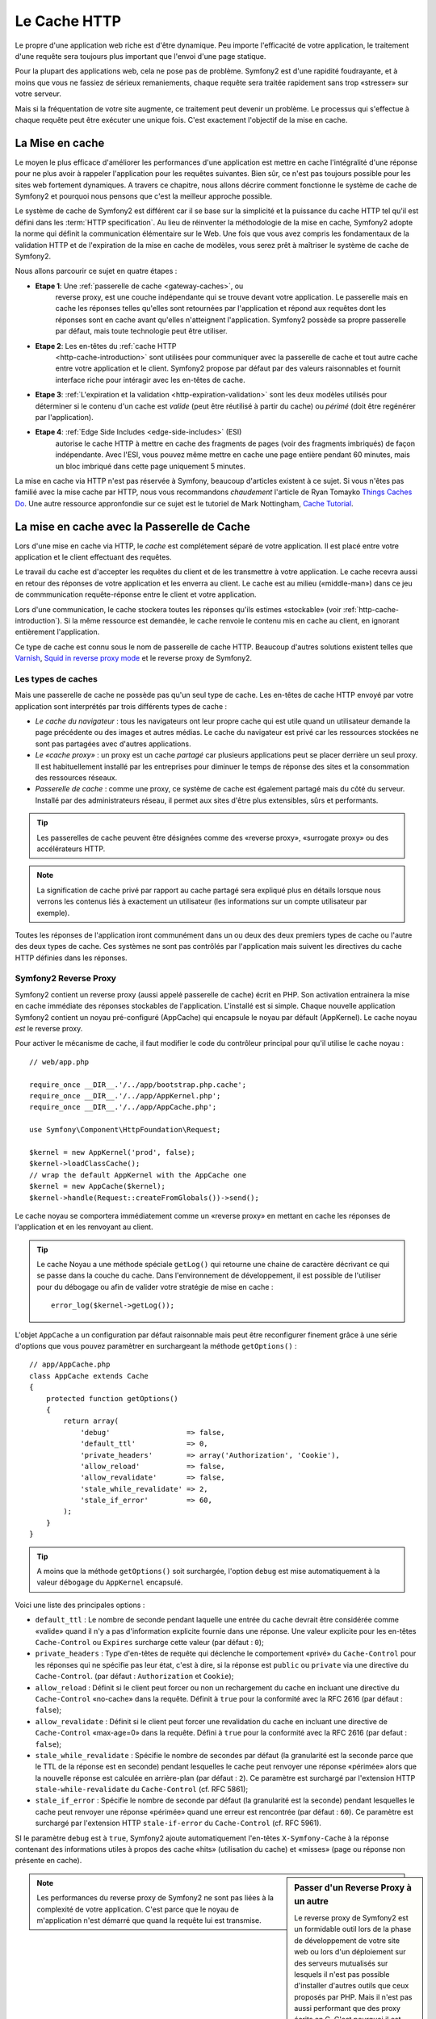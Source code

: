 .. index::
   single: Cache

Le Cache HTTP
=============

Le propre d'une application web riche est d'être dynamique. Peu
importe l'efficacité de votre application, le traitement d'une requête
sera toujours plus important que l'envoi d'une page statique.

Pour la plupart des applications web, cela ne pose pas de
problème. Symfony2 est d'une rapidité foudrayante, et à moins que vous
ne fassiez de sérieux remaniements, chaque requête sera traitée
rapidement sans trop «stresser» sur votre serveur.

Mais si la fréquentation de votre site augmente, ce traitement peut devenir un
problème. Le processus qui s'effectue à chaque requête
peut être exécuter une unique fois. C'est exactement l'objectif de la
mise en cache.

La Mise en cache
----------------

Le moyen le plus efficace d'améliorer les performances d'une
application est mettre en cache l'intégralité d'une réponse pour ne
plus avoir à rappeler l'application pour les requêtes suivantes. Bien
sûr, ce n'est pas toujours possible pour les sites web fortement
dynamiques. A travers ce chapitre, nous allons décrire comment
fonctionne le système de cache de Symfony2 et pourquoi nous pensons
que c'est la meilleur approche possible.

Le système de cache de Symfony2 est différent car il se base sur la
simplicité et la puissance du cache HTTP tel qu'il est défini dans les
:term:`HTTP specification`. Au lieu de réinventer la méthodologie de
la mise en cache, Symfony2 adopte la norme qui définit la
communication élémentaire sur le Web. Une fois que vous avez compris
les fondamentaux de la validation HTTP et de l'expiration de la mise
en cache de modèles, vous serez prêt à maîtriser le système de cache de
Symfony2.

Nous allons parcourir ce sujet en quatre étapes :

* **Etape 1**: Une :ref:`passerelle de cache <gateway-caches>`, ou
    reverse proxy, est une couche indépendante qui se trouve devant
    votre application. Le passerelle mais en cache les réponses telles
    qu'elles sont retournées par l'application et répond aux requêtes
    dont les réponses sont en cache avant qu'elles n'atteignent
    l'application. Symfony2 possède sa propre passerelle par défaut,
    mais toute technologie peut être utiliser.

* **Etape 2**: Les en-têtes du :ref:`cache HTTP
    <http-cache-introduction>` sont utilisées pour communiquer avec la
    passerelle de cache et tout autre cache entre votre application et
    le client. Symfony2 propose par défaut par des valeurs 
    raisonnables et fournit interface riche pour intéragir avec
    les en-têtes de cache.

* **Etape 3**: :ref:`L'expiration et la validation
  <http-expiration-validation>` sont les deux modèles utilisés pour
  déterminer si le contenu d'un cache est *valide* (peut être
  réutilisé à partir du cache) ou *périmé* (doit être regénérer par
  l'application).

* **Etape 4**: :ref:`Edge Side Includes <edge-side-includes>` (ESI)
    autorise le cache HTTP à mettre en cache des
    fragments de pages (voir des fragments imbriqués) de façon
    indépendante. Avec l'ESI, vous pouvez même mettre en cache une
    page entière pendant 60 minutes, mais un bloc imbriqué dans cette
    page uniquement 5 minutes.

La mise en cache via HTTP n'est pas réservée à Symfony, beaucoup
d'articles existent à ce sujet. Si vous n'êtes pas familié avec la
mise cache par HTTP, nous vous recommandons *chaudement* l'article de
Ryan Tomayko `Things Caches Do`_. Une autre ressource appronfondie sur
ce sujet est le tutoriel de Mark Nottingham, `Cache Tutorial`_.

.. index::
   single: Cache; Proxy
   single: Cache; Reverse Proxy
   single: Cache; Gateway

.. _gateway-caches:

La mise en cache avec la Passerelle de Cache
--------------------------------------------

Lors d'une mise en cache via HTTP, le *cache* est complétement séparé
de votre application. Il est placé entre votre application et le client
effectuant des requêtes.

Le travail du cache est d'accepter les requêtes du client et de les
transmettre à votre application. Le cache recevra aussi en retour des
réponses de votre application et les enverra au client. Le cache est au milieu
(«middle-man») dans ce jeu de commmunication requête-réponse
entre le client et votre application.

Lors d'une communication, le cache stockera toutes les réponses qu'ils
estimes «stockable» (voir :ref:`http-cache-introduction`). Si la même
ressource est demandée, le cache renvoie le contenu mis en cache au
client, en ignorant entièrement l'application.

Ce type de cache est connu sous le nom de passerelle de cache
HTTP. Beaucoup d'autres solutions existent telles que `Varnish`_,
`Squid in reverse proxy mode`_ et le reverse proxy de Symfony2.

.. index::
   single: Cache; Types of

Les types de caches
~~~~~~~~~~~~~~~~~~~

Mais une passerelle de cache ne possède pas qu'un seul type de
cache. Les en-têtes de cache HTTP envoyé par votre application sont
interprétés par trois différents types de cache :

* *Le cache du navigateur* : tous les navigateurs ont leur propre
  cache qui est utile quand un utilisateur demande la page précédente
  ou des images et autres médias. Le cache du navigateur est privé car
  les ressources stockées ne sont pas partagées avec d'autres
  applications.

* *Le «cache proxy»* : un proxy est un cache *partagé* car plusieurs
  applications peut se placer derrière un seul proxy. Il est
  habituellement installé par les entreprises pour diminuer le temps
  de réponse des sites et la consommation des ressources réseaux.

* *Passerelle de cache* : comme une proxy, ce système de cache est
  également partagé mais du côté du serveur. Installé par des
  administrateurs réseau, il permet aux sites d'être plus extensibles,
  sûrs et performants.

.. tip::

    Les passerelles de cache peuvent être désignées comme des «reverse
    proxy», «surrogate proxy» ou des accélérateurs HTTP.

.. note::

    La signification de cache privé par rapport au cache partagé sera
    expliqué plus en détails lorsque nous verrons les contenus liés à
    exactement un utilisateur (les informations sur un compte
    utilisateur par exemple).

Toutes les réponses de l'application iront communément dans un ou deux
des deux premiers types de cache ou l'autre des deux types de
cache. Ces systèmes ne sont pas contrôlés par l'application mais
suivent les directives du cache HTTP définies dans les réponses.

.. index::
   single: Cache; Symfony2 Reverse Proxy

.. _`symfony-gateway-cache`:

Symfony2 Reverse Proxy
~~~~~~~~~~~~~~~~~~~~~~

Symfony2 contient un reverse proxy (aussi appelé passerelle de cache)
écrit en PHP. Son activation entrainera la mise en cache immédiate des
réponses stockables de l'application. L'installé est si simple. Chaque
nouvelle application Symfony2 contient un noyau pré-configuré
(AppCache) qui encapsule le noyau par défault (AppKernel). Le cache
noyau *est* le reverse proxy.

Pour activer le mécanisme de cache, il faut modifier le code du
contrôleur principal pour qu'il utilise le cache noyau : ::

    // web/app.php

    require_once __DIR__.'/../app/bootstrap.php.cache';
    require_once __DIR__.'/../app/AppKernel.php';
    require_once __DIR__.'/../app/AppCache.php';

    use Symfony\Component\HttpFoundation\Request;

    $kernel = new AppKernel('prod', false);
    $kernel->loadClassCache();
    // wrap the default AppKernel with the AppCache one
    $kernel = new AppCache($kernel);
    $kernel->handle(Request::createFromGlobals())->send();

Le cache noyau se comportera immédiatement comme un «reverse proxy» en
mettant en cache les réponses de l'application et en les renvoyant au
client.

.. tip::

    Le cache Noyau a une méthode spéciale ``getLog()`` qui retourne
    une chaine de caractère décrivant ce qui se passe dans la couche
    du cache. Dans l'environnement de développement, il est possible
    de l'utiliser pour du débogage ou afin de valider votre stratégie
    de mise en cache : ::

        error_log($kernel->getLog());

L'objet ``AppCache`` a un configuration par défaut raisonnable mais
peut être reconfigurer finement grâce à une série d'options que vous
pouvez paramètrer en surchargeant la méthode ``getOptions()`` : ::

    // app/AppCache.php
    class AppCache extends Cache
    {
        protected function getOptions()
        {
            return array(
                'debug'                  => false,
                'default_ttl'            => 0,
                'private_headers'        => array('Authorization', 'Cookie'),
                'allow_reload'           => false,
                'allow_revalidate'       => false,
                'stale_while_revalidate' => 2,
                'stale_if_error'         => 60,
            );
        }
    }

.. tip::

    A moins que la méthode ``getOptions()`` soit surchargée, l'option
    ``debug`` est mise automatiquement à la valeur ``débogage`` du
    ``AppKernel`` encapsulé.

Voici une liste des principales options :

* ``default_ttl`` : Le nombre de seconde pendant laquelle une entrée du
  cache devrait être considérée comme «valide» quand il n'y a pas
  d'information explicite fournie dans une réponse. Une valeur
  explicite pour les en-têtes ``Cache-Control`` ou ``Expires``
  surcharge cette valeur (par défaut : ``0``);


* ``private_headers`` : Type d'en-têtes de requête qui déclenche le
  comportement «privé» du ``Cache-Control`` pour les réponses qui ne
  spécifie pas leur état, c'est à dire, si la réponse est ``public``
  ou ``private`` via une directive du ``Cache-Control``. (par défaut
  : ``Authorization`` et ``Cookie``);

* ``allow_reload`` : Définit si le client peut forcer ou non un
  rechargement du cache en incluant une directive du ``Cache-Control``
  «no-cache» dans la requête. Définit à ``true`` pour la conformité
  avec la RFC 2616 (par défaut : ``false``);

* ``allow_revalidate`` : Définit si le client peut forcer une
  revalidation du cache en incluant une directive de ``Cache-Control``
  «max-age=0» dans la requête. Défini à ``true`` pour la conformité
  avec la RFC 2616 (par defaut : ``false``);

* ``stale_while_revalidate`` : Spécifie le nombre de secondes par
  défaut (la granularité est la seconde parce que le TTL de la réponse
  est en seconde) pendant lesquelles le cache peut renvoyer une
  réponse «périmée» alors que la nouvelle réponse est calculée en
  arrière-plan (par défaut : ``2``). Ce paramètre est surchargé par
  l'extension HTTP ``stale-while-revalidate`` du ``Cache-Control``
  (cf. RFC 5861);

* ``stale_if_error`` : Spécifie le nombre de seconde par défaut (la
  granularité est la seconde) pendant lesquelles le cache peut
  renvoyer une réponse «périmée» quand une erreur est rencontrée (par
  défaut : ``60``). Ce paramètre est surchargé par l'extension HTTP
  ``stale-if-error`` du ``Cache-Control`` (cf. RFC 5961).

SI le paramètre ``debug`` est à ``true``, Symfony2 ajoute
automatiquement l'en-têtes ``X-Symfony-Cache`` à la réponse contenant
des informations utiles à propos des cache «hits» (utilisation du
cache) et «misses» (page ou réponse non présente en cache).

.. sidebar:: Passer d'un Reverse Proxy à un autre

   Le reverse proxy de Symfony2 est un formidable outil lors de la
   phase de développement de votre site web ou lors d'un déploiement
   sur des serveurs mutualisés sur lesquels il n'est pas possible
   d'installer d'autres outils que ceux proposés par PHP. Mais il
   n'est pas aussi performant que des proxy écrits en C. C'est
   pourquoi il est fortement recommandé d'utiliser Varnish ou Squid
   sur les serveurs de production si possible. La bonne nouvelle est
   qu'il est très simple de passer d'un proxy à un autre sans
   qu'aucune modification ne soit nécessaire dans le code. Vous pouvez
   commencez avec le reverse proxy de Symfony2 puis le mettre à jour
   plus tard vers Varnish quand votre traffic augmentera.

   Pour plus d'information concernant Varnish avec Symfony2, veuillez
   vous reportez au chapitre du cookbook :doc:`How to use Varnish
   </cookbook/cache/varnish>`.

.. note::

    Les performances du reverse proxy de Symfony2 ne sont pas liées à
    la complexité de votre application. C'est parce que le noyau de
    m'application n'est démarré que quand la requête lui est
    transmise.

.. index::
   single: Cache; HTTP

.. _http-cache-introduction:

Introduction à la mise en cache avec HTTP
-----------------------------------------

Pour tirer partie des couches de gestion du cache, l'application doit
être capable de communiquer quelles réponses peuvent être mises en
cache et les règles qui décident quand et comment le cache devient
obsolète. Cela se fait en définissant des en-têtes de gestion de cache
HTTP dans la réponse.

.. tip::

    Il faut garder à l'esprit que «HTTP» n'est rien d'autre que le
    langage (un simple langage texte) que les clients web (les
    navigateurs par exemple) et les serveurs utilisent pour
    communiquer entre eux. Parler de mise en cache HTTP revient à
    parler de la partie du langage qui permet aux clients et aux
    serveurs d'échanger les informations relatives à la gestion du
    cache.

HTTP définit quatre en-têtes spécifiques à la mise en cache des réponse :

* ``Cache-Control``
* ``Expires``
* ``ETag``
* ``Last-Modified``

L'en-tête le plus important et le plus versatile est l'en-tête
``Cache-Control`` qui est en réalité une collection d'informations
diverses sur le cache.

.. note::

    Tous ces en-têtes seront complétement détaillés dans la section
    :ref:`http-expiration-validation`.

.. index::
   single: Cache; Cache-Control Header
   single: HTTP headers; Cache-Control

L'en-tête Cache-Control
~~~~~~~~~~~~~~~~~~~~~~~

Cet en-tête est unique du fait qu'il contient non pas une, mais un
ensemble varié d'information sur la possiblité de mise en cache d'une
réponse. Chaque information est séparée par une virgule :

     Cache-Control: private, max-age=0, must-revalidate

     Cache-Control: max-age=3600, must-revalidate

Symfony fournit une abstraction du ``Cache-Control`` pour faciliter sa
gestion :

.. code-block:: php

    $response = new Response();

    // marquer la réponse comme publique ou privée
    $response->setPublic();
    $response->setPrivate();

    // définir l'âge max des caches privés ou des caches partagés
    $response->setMaxAge(600);
    $response->setSharedMaxAge(600);

    // définir une directive personnalisée du Cache-Control
    $response->headers->addCacheControlDirective('must-revalidate', true);

Réponse publique et réponse privée
~~~~~~~~~~~~~~~~~~~~~~~~~~~~~~~~~~

Les passerelles de cache et les caches «proxy» sont considérés comme
étant «partagés» car leur contenu est partagé par plusieurs
utilisateurs. Si une réponse spécifique à un utilisateur est par
erreur stockée dans ce type de cache, elle pourrait être renvoyée à un
nombre quelconque d'autres utilisateurs. Imaginez si les informations
concernant votre compte sont mises en cache et ensuite envoyées à tous
les utilisateurs suivants qui souhaite accéder à leur page de compte !

Pour gérer cette situation, chaque réponse doit être définie comme
étant publique ou privée :

* *public*: Indique que la réponse peut être mise en cache, à la fois,
   par les caches privés et les caches publiques;

* *private*: Indique que toute la réponse concerne un unique
   utilisateur et qu'elle ne doit pas être stockée dans les caches
   publiques.

Symfony considère par défaut chaque réponse comme étant privée. Pour
tirer parti des caches partagés (comme le reverse proxy de Symfony2),
la réponse devra explicitement être définie comme publique.

.. index::
   single: Cache; Safe methods

Méthodes sûres
~~~~~~~~~~~~~~

La mise en cache HTTP ne fonctionne qu'avec les méthodes «sûres»
(telles que GET et HEAD). «Être sûr» signifie que l'état de
l'application n'est jamais modifié par le serveur au moment de servir
la requête (il est bien-sûr possible de loguer des informations,
mettre en cache des données, etc.). Cela a deux conséquences :

* L'état de l'application ne devrait *jamais* être modifié en répondant
  à une requête GET ou HEAD. Même s'il n'y a pas de passerelle de
  cache, la présence d'un cache «proxy» signifie qu'aucune requête
  GET ou HEAD ne pourrait pas atteindre le serveur.

* Ne pas mettre en cache les méthodes PUT, POST ou DELETE. Ces
  méthodes sont normalement utilisées pour changer l'état de
  l'application (supprimer un billet de blog par exemple). La mise en
  cache ces méthodes empêcherait certaine requête d'atteindre et de
  modifier l'application.

Règles de mise en cache et configuration par défaut
~~~~~~~~~~~~~~~~~~~~~~~~~~~~~~~~~~~~~~~~~~~~~~~~~~~

HTTP 1.1 permet de tout mettre en cache par défaut à moins qu'il n'y
ait un en-tête ``Cache-Control``. En pratique, la plus part des
systèmes de cache ne font rien quand les requêtes contiennent un
cookie, ont un en-tête d'autorisation, utilisent une méthode non sûr
(i.e. PUT, POST, DELETE), ou quand les réponses ont un code de
redirection.

Symfony2 définit automatiquement une configuration de l'en-tête
Cache-Control quand aucun n'est défini par le développeur en suivant
ces règles :

* Si aucun en-tête de cache n'est défini (``Cache-Control``, ``Expires``, ``ETag``
  ou ``Last-Modified``), ``Cache-Control`` est défini à ``no-cache``, ce qui veut
  dire que la réponse ne sera pas mise en cache;

* Si ``Cache-Control`` est vide (mais que l'un des autres en-têtes de cache est
  présent) sa valeur est définie à ``private, must-revalidate``;

* Mais si au moins une directive ``Cache-Control`` est définie et
  aucune directive 'publique' ou ``private`` n'a pas été ajoutée
  explicitement, Symfony2 ajoute la directive ``private``
  automatiquement (sauf quand ``s-maxage`` est défini).

.. _http-expiration-validation:

HTTP Expiration et Validation
-----------------------------

La spécification HTTP définit deux modèles de mise en cache :

* Avec le `modèle expiration`_, on spécifie simplement combien de
  temps une réponse doit être considérée comme «valide» en incluant un
  en-tête ``Cache-Control`` et/ou ``Expires``. Les système de cache qui
  comprennent les directives n'enverront pas la même requête jusqu'à ce
  que la version en cache devienne «invalide».

* Quand une page est dynamique (i.e. quand son contenu change
  souvent), le `modèle validation`_ est souvent nécessaire. Avec ce
  modèle, le système de cache stocke la réponse mais demande au
  serveur à chaque requête si la réponse est encore
  valide. L'application utilise un identifiant unique (l'en-tête ``Etag``)
  et/ou un timestamp (l'en-tête ``Last-Modified``) pour vérifier si la
  page a changé depuis sa mise en cache.

Le but des deux modèles est de ne jamais générer deux fois la même
réponse en s'appuyant sur le système de cache pour stoker et renvoyer
la réponse valide.

.. sidebar:: En lisant la spécification HTTP

    La spécification HTTP définit un langage simple mais puissant dans
    lequel les clients et les serveurs peuvent communiquer. En tant
    que développeur web, le modèle requête-réponse est le plus
    populaire. Malheureusement, le document de spécification - `RFC 2616`_ - 
    peut être difficile à lire.

    Il existe actuellement une tentative (`HTTP Bis`_) de réécriture
    de la RFC 2616.  Elle ne décrit pas une nouvelle version du HTTP
    mais clarifie plutôt la spécification originale du HTTP. Elle est
    découpée en sept parties ; tout ce qui concerne la gestion du
    cache se retrouve dans deux chapitres dédiés (`P4 - Conditional
    Requests`_ et `P6 - Caching: Browser and intermediary caches`_).

    En tant que développeur web, il est fortement recommandé de lire
    la spécification. Ca clarté et sa puissance - mais dix ans après
    sa création - est inestimable. Ne soyez pas répulser par
    l'apparence de la spec - son contenu est beaucoup plus beau que sa
    couverture.

.. index::
   single: Cache; HTTP Expiration

Expiration
~~~~~~~~~~

Le modèle d'expiration du cache est le plus efficace et le plus simple
à mettre en place et devrait être utilisé dès que possible. Quand une
réponse est mise en cache avec une directive d'expiration, le cache
stockera la réponse et la renverra directement sans solliciter
l'application avant son expiration.

Ce modèle est mis en oeuvre avec deux en-têtes HTTP presque identiques :
``Expires`` ou ``Cache-Control``.

.. index::
   single: Cache; Expires header
   single: HTTP headers; Expires

Expiration avec l'en-tête ``Expires``
~~~~~~~~~~~~~~~~~~~~~~~~~~~~~~~~~~~~~

D'après la spécification HTTP, «les champs de l'en-tête ``Expires``
donne la date après laquelle la réponse est considérée comme
invalide». Cet en-tête peut être définit avec la méthode ``setExpires()``
de l'objet ``Response``. Elle prend un objet ``DateTime`` en argument : ::

    $date = new DateTime();
    $date->modify('+600 seconds');

    $response->setExpires($date);

L'en-tête HTTP résultante sera : ::

    Expires: Thu, 01 Mar 2011 16:00:00 GMT

.. note::

    La méthode ``setExpires()`` convertit automatiquement la date au
    format GMT comme demandé par la spécification.

L'en-tête ``Expires`` souffre de deux limitations. D'abord, l'heure du
serveur web et celle du serveur de cache (le navigateur par exemple)
doivent être synchronisées. Aussi, la spécification déclare que «les
serveurs HTTP/1.1 ne devraient pas envoyer des dates ``Expires`` de
plus d'un an dans le futur».

.. index::
   single: Cache; Cache-Control header
   single: HTTP headers; Cache-Control

Expiration avec l'en-tête ``Cache-Control``
~~~~~~~~~~~~~~~~~~~~~~~~~~~~~~~~~~~~~~~~~~~

À cause des limitations de l'en-tête ``Expires``, la plus part du
temps, il faut utiliser l'en-tête ``Cache-Control``. Rappelez-vous que
l'en-tête ``Cache-Control`` est utilisé pour spécifier beaucoup de
différentes directives de cache. Pour le modèle d'expiration, il y a
deux directives, ``max-age`` et ``s-maxage``. La première est utilisée
par tous les systèmes de cache alors que la seconde n'est utilisée que
par les systèmes de cache partagés : ::

    // Définir le nombre de secondes après lequel la réponse
    // ne devrait plus être considérée comme valide
    $response->setMaxAge(600);

    // Idem mais uniquement pour les caches partagés
    $response->setSharedMaxAge(600);

L'en-tête ``Cache-Control`` devrait être (il peut y avoir d'autres directives) : ::

    Cache-Control: max-age=600, s-maxage=600

.. index::
   single: Cache; Validation

Validation
~~~~~~~~~~

S'il faut mettre à jour une ressource dès qu'il y a un changement dans
les données, le modèle d'expiration ne convient pas. Avec le modèle
d'expiration, l'application ne sera pas appelée jusqu'au moment où le
cache devient invalide.

Le modèle de validation du cache corrige ce problème. Dans ce modèle,
le cache continue de stoker les réponses. La différence est que pour
chaque requête, le cache demande à l'application si la réponse en cache
est encore valide. Si la réponse en cache est encore valide,
l'application renvoie un statut 304 et aucun contenu. Le cache sait
que la réponse en cache est valide.

Ce modèle permet d'économiser beaucoup de bande passante car la même
réponse n'est pas envoyée deux fois au même client (un code 304 est
envoyé à la place). Si l'application est bien construite, il est
possible de déterminer le minimum de données nécessitant l'envoie de
réponse 304 et aussi d'économiser des ressources CPU (voir ci-dessous
pour un exemple d'implémentation).

.. tip::

    Le code 304 signifie «Non modifié». C'est important car la réponse
    associée à ce code ne contient pas le contenu demandé en
    réalité. Au lieu de cela, la réponse est simplement un ensemble
    léger de directives qui informe le cache qu'il devrait utiliser la
    réponse stockée.

Comme avec le modèle d'expiration, il y a deux différents types
d'en-tête HTTP qui peuvent être utilisés pour implémenter ce modèle :
``ETag`` et ``Last-Modified``.

.. index::
   single: Cache; ETag header
   single: HTTP headers; ETag

Validation avec l'en-tête ``ETag``
~~~~~~~~~~~~~~~~~~~~~~~~~~~~~~~~~~

L'en-tête ``ETag`` est une chaîne de caractère (appelée «entity-tag»)
qui identifie de façon unique une représentation de la ressource
appelée. Il est entièrement généré et défini par votre application tel
que vous pouvez spécifier, par exemple, si la ressource ``/about``,
stockée en cache, sera mise à jour avec ce que votre application
retourne. Un ``ETag`` est similaire à une empreinte et est utilisé
pour comparer rapidement si deux versions différentes d'une ressource
sont équivalentes. Comme une empreinte, chaque ``ETag`` doit être
unique pour toutes les représentations de la même ressource.

Voici une implémentation simple qui génère l'en-tête ETag depuis un
hachage md5 du contenu : ::

    public function indexAction()
    {
        $response = $this->render('MyBundle:Main:index.html.twig');
        $response->setETag(md5($response->getContent()));
        $response->isNotModified($this->getRequest());

        return $response;
    }

La méthode ``Response::isNotModified()`` compare le ``ETag`` envoyé avec la
requête avec celui défini dans l'objet ``Reponse``. S'ils sont
identiques, la méthode renvoie automatiquement le code 304 en ``Response``.

Cet algorithme est assez simple et très générique, mais il est
nécessaire de créer entièrement l'objet ``Response`` avant de pouvoir
calculer l'en-tête ETag, ce qui n'est pas optimal. En d'autre terme,
cette approche économise la bande passante mais pas l'utilisation du
CPU.

Dans la section :ref:`optimizing-cache-validation`, nous verrons
comment le modèle de validation peut être utiliser plus intelligeament
pour déterminer la validité d'un cache sans faire autant de travail.

.. tip::

    Symfony2 supporte aussi les ETags moins robustes en définissant le
    second argument à ``true`` pour la méthode
    :method:`Symfony\\Component\\HttpFoundation\\Response::setETag`.

.. index::
   single: Cache; Last-Modified header
   single: HTTP headers; Last-Modified

Validation avec l'en-tête ``Last-Modified``
~~~~~~~~~~~~~~~~~~~~~~~~~~~~~~~~~~~~~~~~~~~

L'en-tête ``Last-Modified`` est la seconde forme de la
validation. D'après la spécification HTTP, les champs de l'en-tête
``Last-Modified`` indiquent la date et l'heure à laquelle le serveur
d'origine croit que la représentation a été modifié pour la dernière
fois. En d'autres termes, l'application décide si oui ou non le
contenu du cache a été mis à jour, en se basant sur le fait que, si oui
ou non le cache a été mis à jour depuis que la réponse a été mise en
cache.

Par exemple, vous pouvez utiliser la dernière mise à jour de tout les objets
nécessitants de calculer le rendu de la ressource comme valeur 
pour le contenu de l'en-tête ``Last-Modified`` : ::

    public function showAction($articleSlug)
    {
        // ...

        $articleDate = new \DateTime($article->getUpdatedAt());
        $authorDate = new \DateTime($author->getUpdatedAt());

        $date = $authorDate > $articleDate ? $authorDate : $articleDate;

        $response->setLastModified($date);
        $response->isNotModified($this->getRequest());

        return $response;
    }

La méthode ``Response::isNotModified()`` compares l'en-tête
``If-Modified-Since`` envoyé par la requête avec l'en-tête
``Last-Modified`` définit pour la réponse. S'ils sont équivalent, l'objet
``Response`` contiendra le status code 304.

.. note::

    L'en-tête de la requête ``If-Modified-Since`` est égal à l'en-tête de
    la dernière réponse ``Last-Modified`` du client pour une ressource
    donnée. C'est grâce à cela que le client et le serveur communiquent
    et constatent ou non si la ressource a été mise à jour depuis
    qu'elle est en cache.

.. index::
   single: Cache; Conditional Get
   single: HTTP; 304

.. _optimizing-cache-validation:

Optimiser son code avec le modèle de validation du cache
~~~~~~~~~~~~~~~~~~~~~~~~~~~~~~~~~~~~~~~~~~~~~~~~~~~~~~~~

Le but principal de toutes les stratégies de mise en cache est de
diminuer la charge de l'application. Autrement dit, le moins
l'application aura a «travailler» pour renvoyer un status 304, le
mieux ce sera. La méthode ``Response::isNotModified()`` fait
exactement ça en exposant un modèle simple et efficace : ::

    public function showAction($articleSlug)
    {
	// Obtenir la minimum d'information pour calculer 
	// l'ETag ou la dernière valeur modifiée (Last-Modified value)
	// (basé sur lobjet Request, les données sont recueillies
	// d'une base de données ou d'un couple clé-valeur 
	// par exemple)
        $article = // ...

	// Créer un objet Response avec un en-tête ETag 
	// et/ou un en-tête Last-Modified
        $response = new Response();
        $response->setETag($article->computeETag());
        $response->setLastModified($article->getPublishedAt());

	// Vérifier que l'objet Response n'est pas modifié 
	// pour un objet Request donné
        if ($response->isNotModified($this->getRequest())) {
	    // Retourner immédiatement un objet 304 Response
            return $response;
        } else {
	    // faire plus de travail ici - comme récupérer plus de données
            $comments = // ...
            
	    // ou formatter un template avec la $response déjà existante
            return $this->render(
                'MyBundle:MyController:article.html.twig',
                array('article' => $article, 'comments' => $comments),
                $response
            );
        }
    }

Quand l'objet ``Response`` n'est pas modifié, la méthode
``isNotModified()`` définit automatiquement le code 304, enlève le
contenu et les en-têtes qui ne doivent pas être présents pour un
status ``304`` (voir la
:methode:`Symfony\\Component\\HttpFoundation\\Response::setNotModified`).

.. index::
   single: Cache; Vary
   single: HTTP headers; Vary

Faire varier la Response
~~~~~~~~~~~~~~~~~~~~~~~~

Jusqu'ici, chaque URI est considérée comme une représentation unique
de la ressource cible. Par défaut, la mise en cache HTTP est faite en
donnant l'URI de la ressource comme clé de cache. Si deux personnes
demandent la même URI d'une ressource qui peut être mise en cache, la
deuxième personne recevra la version qui est dans le cache.

Dans certains cas, ce n'est pas suffisant et des versions différentes
de la même URI ont besoin d'être mises en cache en fonction des
valeurs d'un ou plusieurs en-têtes. Par exemple, si les pages sont
compressées parce que le client le supporte, n'importe quelle URI a
deux représentations : une quand le client accepte la compression,
l'autre quand le client ne l'accepte pas. Cette détermination est
faite grâce à la valeur de l'en-tête ``Accept-Encoding``.

Dans ce cas, le cache doit contenir une version compressée et une
version non compressée de la réponse pour une URI particulière et les
envoyer en fonction de la valeur ``Accept-Encoding`` de la requête. Cela
est possible en utilisant l'en-tête ``Vary`` de la réponse, qui est une
liste des différents en-têtes séparés par des virgules dont les
valeurs définissent une représentation différente de la même
ressource.

    Vary: Accept-Encoding, User-Agent

.. tip::

    Cet en-tête ``Vary`` particulier permettra la mise en cache de versions
    différentes de la même ressource en se basant sur l'URI et la
    valeur des en-têtes ``Accept-Encoding`` et ``User-Agent``.

L'objet ``Response`` propose une interface pour gérer l'en-tête ``Vary`` : ::

    // définir une en-tête "vary"
    $response->setVary('Accept-Encoding');

    // définir plusieurs en-têtes "vary"
    $response->setVary(array('Accept-Encoding', 'User-Agent'));

La méthode ``setVary()`` prend un nom d'en-tête ou un tableau de noms
d'en-tête pour lesquels la réponse varie.

Expiration et Validation
~~~~~~~~~~~~~~~~~~~~~~~~

Il est possible bien entendu d'utiliser à la fois le modèle de
validation et d'expiration pour un même objet ``Response``. Mais comme
le modèle d'expiration l'emporte sur le modèle de validation, il est
facile de bénéficier du meilleur des deux mondes. En d'autres termes
en utilisant à la fois l'expiration et la validation, vous pouvez
programmer le cache pour qu'il fournisse son contenu pendant qu'il
vérifie à intervalle régulier (l'expiration) que ce contenu est
toujours valide.

.. index::
    pair: Cache; Configuration

Les autres méthodes de l'objet Response
~~~~~~~~~~~~~~~~~~~~~~~~~~~~~~~~~~~~~~~

La classe Response fournit beaucoup d'autres méthodes en relation avec
la gestion du cache. Voici les plus utiles : ::

    // Marquer l'objet Response comme obsolète
    $response->expire();

    // Forcer le retour d'une réponse 304 nettoyé avec aucun contenu
    $response->setNotModified();

La plupart des en-têtes en relation avec la gestion du cache peuvent
être définis avec la seule méthode ``setCache()`` : ::

    // Définir la configuration du cache avec un seul appel
    $response->setCache(array(
        'etag'          => $etag,
        'last_modified' => $date,
        'max_age'       => 10,
        's_maxage'      => 10,
        'public'        => true,
        // 'private'    => true,
    ));

.. index::
  single: Cache; ESI
  single: ESI

.. _edge-side-includes:

Utilisation de la technologie «Edge Side Includes»
--------------------------------------------------

Les passerelles de caches sont une bonne solution pour améliorer les
performances d'un site. Mais elles ont une limitation : elles peuvent
uniquement mettre en cache une page dans son intégralité. Si ce n'est
pas possible de mettre une page entière en cache ou si des parties de
cette page sont plus dynamiques que d'autres, cela pose
problème. Heureusement, Symfony2 fournit une solution pour ces
situations, basée sur la technologie «Edge Side Includes», aussi appelée
`ESI`_. Akamaï a écrit cette spécification il y a 10 ans ; elle permet
de mettre en cache une partie de page avec une stratégie différente de
l'ensemble de la page.

La spécification «ESI» décrit des marqueurs («tags») qui peuvent être
embarqués dans la page pour communiquer avec la passerelle de
cache. Un seul marqueur est implémenté dans Symfony2, ``include`` car
c'est le seul qui est utile en dehors du contexte Akamaï : 

.. code-block:: html

    <html>
        <body>
            Some content

            <!-- Embed the content of another page here -->
            <esi:include src="http://..." />

            More content
        </body>
    </html>

.. note::

    L'exemple montre que chaque marqueur ESI a une URL complète
    (fully-qualified). Un marqueur ESI représente un morceau de page
    qui peut être appelé via une URL donnée.

Quand une requête est envoyée, la passerelle de cache appelle la page
entière depuis son espace de stockage ou depuis le «backend» de
l'application. Si la réponse contient un ou plusieurs marqueur ESI,
ils sont gérés de la même manière. S'ils sont ne sont pas dans
l'espace de stockage du cache, ils sont calculés par
l'application. Quand tous les marqueurs ont été calculés, la
passerelle les «fusionne» avec la page principale et envoie le contenu
final vers le client.

Le processus est géré de manière transparente au niveau de la
passerelle de cache (i.e. à l'extérieur de l'application). Comme vous
pouvez le voir, si vous décidez de prendre l'avantage des marqueurs
ESI, Symfony2 réalise le procédé pour les inclure presque sans effort.

Utiliser ESI avec Symfony2
~~~~~~~~~~~~~~~~~~~~~~~~~~

Premièrement, pour utiliser ESI, il faut l'activer dans la
configuration de l'application :

.. configuration-block::

    .. code-block:: yaml

        # app/config/config.yml
        framework:
            # ...
            esi: { enabled: true }

    .. code-block:: xml

        <!-- app/config/config.xml -->
        <framework:config ...>
            <!-- ... -->
            <framework:esi enabled="true" />
        </framework:config>

    .. code-block:: php

        // app/config/config.php
        $container->loadFromExtension('framework', array(
            // ...
            'esi'    => array('enabled' => true),
        ));

Maintenant, prenons l'exemple d'une page statique excepté pour
l'espace «Actualité» qui se trouve en base de page. Avec ESI, il est
possible de mettre en cache la partie qui gère les actualités
indépendamment du reste de la page.

.. code-block:: php

    public function indexAction()
    {
        $response = $this->render('MyBundle:MyController:index.html.twig');
        $response->setSharedMaxAge(600);

        return $response;
    }

Dans cet exemple, la page a une espèrance de vie de 10 minutes en
cache. Dans un deuxième temps, incluons l'élément relatif à
l'actualité dans un template via une action embarquée. Ceci sera
réalisé grâce au «helper» ``render`` (voir la documentation sur
`templating-embedding-controller` pour plus de détails).

Comme le contenu embarqué provient d'une autre page (un d'un autre
contrôleur), Symfony2 utilise le «helper» standard ``render`` pour
configurer le marqueur ESI :

.. configuration-block::

    .. code-block:: jinja

        {% render '...:news' with {}, {'standalone': true} %}

    .. code-block:: php

        <?php echo $view['actions']->render('...:news', array(), array('standalone' => true)) ?>

Définir ``standalone`` à ``true`` permet à Symfony2 de savoir que
l'action doit être renvoyée en tant que marqueur ESI. Vous devez vous
demandez pourquoi vous devriez préférer utiliser un «helper» au lieu
d'écrire simplement le marquer ESI vous-même. C'est parce que
l'utilisation d'un «helper» permettra à l'application de fonctionner
même s'il n'y a pas de paserelle de cache installée. Voyons cela plus
en détail.

Quand standalone est défini à ``false`` (la valeur par défaut), Symfony2
fusionne le contenu de la page inclue avec le contenu de la page
principale avant d'envoyer la réponse au client. Mais quand standalone
est défini à ``true``, *et* si Symfony2 détecte qu'il y a un dialogue avec
une passerelle de cache qui supporte ESI, l'application génère le
marqueur. Mais s'il n'y a pas de passerelle ou si elle ne supporte pas le
ESI, Symfony2 fusionnera simplement les contenus comme si standalone
était déini à ``false``.

.. note::

    Symfony2 détecte si la passerelle gère les marqueurs ESI grâce à
    une autre spécification de Akamaï qui est dores et déjà supporté
    par le reverse proxy de Symfony2.

L'action embarquée peut maintenant spécifier ces propres règles de
gestion du cache, entièrement indépendamment du reste de la page.

.. code-block:: php

    public function newsAction()
    {
      // ...

      $response->setSharedMaxAge(60);
    }

Avec ESI, la page complète sera valide pendant 600 secondes, mais le
composant de gestion des actualités ne le sera que pendant 60
secondes.

Un pré-requis à l'utilisation de ESI est que les actions embarquées
soient accessibles via une URL pour que la passerelle de cache puisse
les recharger indépendamment du reste de la page. Bien-sûr, une action
ne peut pas être appelée à moins qu'il y ait une route qui pointe vers
elle. Symfony2 le prend en charge via une route et un contrôleur
génériques. Pour que l'inclusion du marqueur ESI fonctionne
correctement, il faut définir une route ``_internal`` :

.. configuration-block::

    .. code-block:: yaml

        # app/config/routing.yml
        _internal:
            resource: "@FrameworkBundle/Resources/config/routing/internal.xml"
            prefix:   /_internal

    .. code-block:: xml

        <!-- app/config/routing.xml -->
        <?xml version="1.0" encoding="UTF-8" ?>

        <routes xmlns="http://symfony.com/schema/routing"
            xmlns:xsi="http://www.w3.org/2001/XMLSchema-instance"
            xsi:schemaLocation="http://symfony.com/schema/routing http://symfony.com/schema/routing/routing-1.0.xsd">

            <import resource="@FrameworkBundle/Resources/config/routing/internal.xml" prefix="/_internal" />
        </routes>

    .. code-block:: php

        // app/config/routing.php
        use Symfony\Component\Routing\RouteCollection;
        use Symfony\Component\Routing\Route;

        $collection->addCollection($loader->import('@FrameworkBundle/Resources/config/routing/internal.xml', '/_internal'));

        return $collection;

.. tip::

    Puisque la route permet à toutes les actions d'être appelées
    depuis une URL, il est possible de les protéger avec le par-feu de
    Symfony2 (en autorisant l'accès uniquement aux adresses IP de vos
    serveurs proxy).

Un des grands avantages de cette stratégie de cache est qu'il est
possible d'avoir une application aussi dynamique que souhaitée et
toute en faisant appel à cette application le moins possible.

.. note::

    Une fois que ESI est utilisée, il ne faut pas oublier de toujours
    utiliser la directive ``s-maxage`` à la place de
    ``max-age``. Comme le navigateur ne reçoit que la réponse
    «agrégée» de la ressource, il n'est pas conscient de son
    «sous-contenu», il suit la directive ``max-age`` et met toute la
    page en cache. Ce qui n'est pas souhaitable.

Le «helper» ``render`` supporte deux autres méthodes utiles :

* ``alt``: utilisée comme l'attribut ``alt`` du marqueur ESI, il
  permet de spécifier une URL alternative si la ressource ``src`` ne
  peut pas être toruvée ;

* ``ignore_errors``: s'il est définie à ``true``, un atribut ``onerror`` sera ajouté à
  l'ESI avec une valeur ``continue`` indiquant que, en cas d'échec, la
  passerelle de cache enlèvera la marqueur ESI sans erreur ou warning.

.. index::
    single: Cache; Invalidation

.. _http-cache-invalidation:

Invalidation du cache
---------------------

    «There are only two hard things in Computer Science: cache invalidation
    and naming things.» --Phil Karlton

    Ceci peut être traduit comme : 
    «Il existe uniquement deux opérations délicates en Informatique :
    l'invalidation de cache et nommé les choses.»

L'invalidation des données du cache ne devrait pas être gérée au
niveau de l'application parce que l'invalidation est déjà prise en
compte nativement par le modèle de gestion du cache HTTP. Si la
validation est utilisée, il ne devrait pas y avoir besoin d'utiliser
l'invalidation par définition ; si l'expiration est utilsée et qu'il y
a besoin d'invalider une ressource, c'est que date d'expiration a été
définie trop loin dans le futur.

.. note::

    C'est aussi parce qu'il n'y a pas de mécanisme d'invalidation
    qu'on peut utiliser nimporte quel reverse proxy sans rien changer
    au code de l'application.

Au fait, tous les «reverse proxies» fournissent un moyen de purger les
données du cache mais il faut l'éviter autant que possible. Le moyen
le plus standard est de purger le cache pour une URL donnée en
l'appelant avec la méthode HTTP spéciale ``PURGE``.

Voici comment configurer le reverse proxy de Symfony2 pour supporter méthode HTTP ``PURGE`` : ::

    // app/AppCache.php
    class AppCache extends Cache
    {
        protected function invalidate(Request $request)
        {
            if ('PURGE' !== $request->getMethod()) {
                return parent::invalidate($request);
            }

            $response = new Response();
            if (!$this->store->purge($request->getUri())) {
                $response->setStatusCode(404, 'Not purged');
            } else {
                $response->setStatusCode(200, 'Purged');
            }

            return $response;
        }
    }

.. caution::

    Il faut protéger cette méthode HTTP ``PURGE`` d'une manière ou d'une
    autre pour éviter que n'importe qui ne puisse purger le cache.

Résumé
------

Symfony2 a été conçu pour suivre les règles éprouvées du protocole
HTTP. La mise en cache n'y fait pas exception. Comprendre le système
de cache de Symfony2 signifie une bonne compréhension des modèles de
gestion du cache HTTP et de les utiliser efficacement. Ceci veut dire
qu'au lieu de s'appuyer uniquement sur la documentation et les
exemples de code de Symfony2, vous pouvez vous ouvrir à un monde plein
de connaissance relative au cache et paserelle de cache HTTP tel que
Varnish.

En savoir plus grâce au Cookbook
--------------------------------

* :doc:`/cookbook/cache/varnish`

.. _`Things Caches Do`: http://tomayko.com/writings/things-caches-do
.. _`Cache Tutorial`: http://www.mnot.net/cache_docs/
.. _`Varnish`: http://www.varnish-cache.org/
.. _`Squid in reverse proxy mode`: http://wiki.squid-cache.org/SquidFaq/ReverseProxy
.. _`expiration model`: http://tools.ietf.org/html/rfc2616#section-13.2
.. _`validation model`: http://tools.ietf.org/html/rfc2616#section-13.3
.. _`RFC 2616`: http://tools.ietf.org/html/rfc2616
.. _`HTTP Bis`: http://tools.ietf.org/wg/httpbis/
.. _`P4 - Conditional Requests`: http://tools.ietf.org/html/draft-ietf-httpbis-p4-conditional-12
.. _`P6 - Caching: Browser and intermediary caches`: http://tools.ietf.org/html/draft-ietf-httpbis-p6-cache-12
.. _`ESI`: http://www.w3.org/TR/esi-lang
